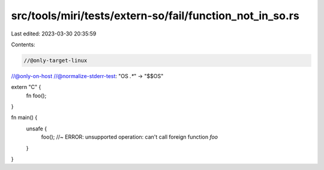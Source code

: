 src/tools/miri/tests/extern-so/fail/function_not_in_so.rs
=========================================================

Last edited: 2023-03-30 20:35:59

Contents:

.. code-block:: rs

    //@only-target-linux
//@only-on-host
//@normalize-stderr-test: "OS `.*`" -> "$$OS"

extern "C" {
    fn foo();
}

fn main() {
    unsafe {
        foo(); //~ ERROR: unsupported operation: can't call foreign function `foo`
    }
}


